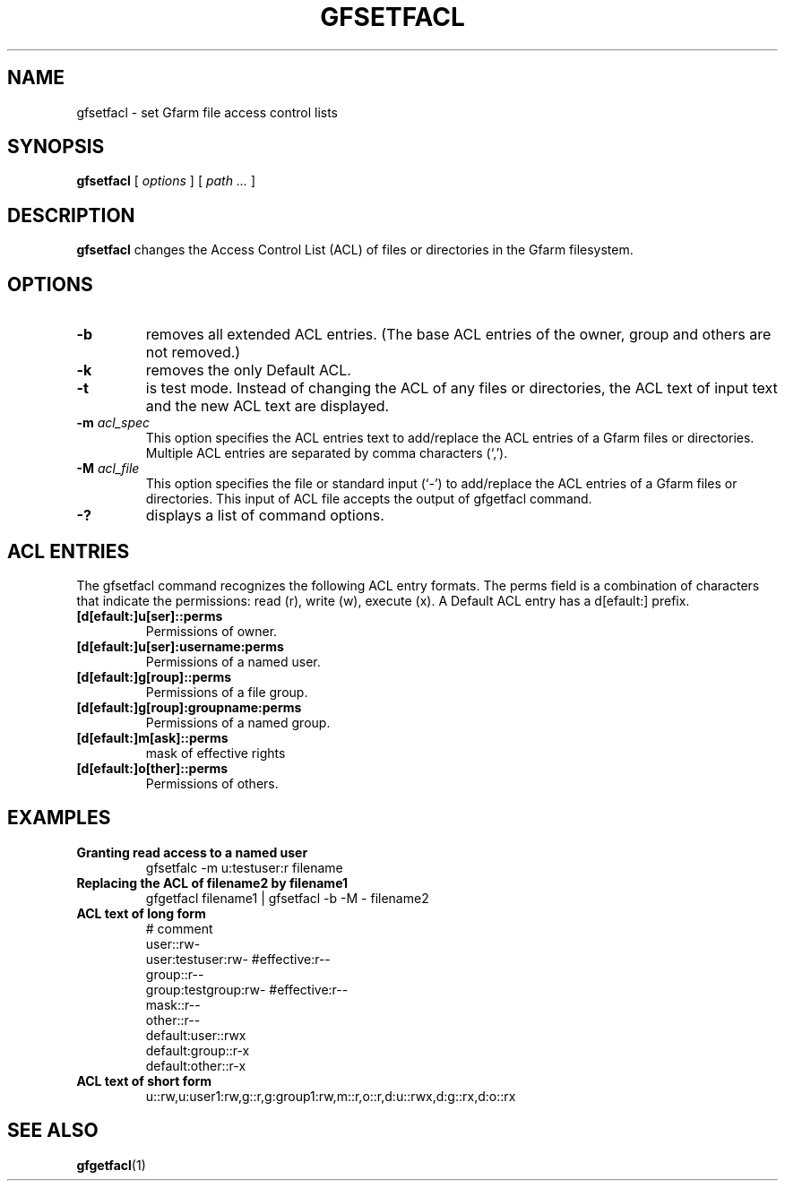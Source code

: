 .\" This manpage has been automatically generated by docbook2man 
.\" from a DocBook document.  This tool can be found at:
.\" <http://shell.ipoline.com/~elmert/comp/docbook2X/> 
.\" Please send any bug reports, improvements, comments, patches, 
.\" etc. to Steve Cheng <steve@ggi-project.org>.
.TH "GFSETFACL" "1" "04 February 2011" "Gfarm" ""

.SH NAME
gfsetfacl \- set Gfarm file access control lists
.SH SYNOPSIS

\fBgfsetfacl\fR [ \fB\fIoptions\fB\fR ] [ \fB\fIpath\fB\fR\fI ...\fR ]

.SH "DESCRIPTION"
.PP
\fBgfsetfacl\fR changes the Access Control List (ACL)
of files or directories in the Gfarm filesystem.
.SH "OPTIONS"
.TP
\fB-b\fR
removes all extended ACL entries. (The base ACL entries of the
owner, group and others are not removed.)
.TP
\fB-k\fR
removes the only Default ACL.
.TP
\fB-t\fR
is test mode. Instead of changing the ACL of any files or
directories, the ACL text of input text and the new ACL text are
displayed.
.TP
\fB-m \fIacl_spec\fB\fR
This option specifies the ACL entries text to add/replace the
ACL entries of a Gfarm files or directories. Multiple ACL entries are
separated by comma characters (`,').
.TP
\fB-M \fIacl_file\fB\fR
This option specifies the file or standard input (`-') to
add/replace the ACL entries of a Gfarm files or directories. This
input of ACL file accepts the output of gfgetfacl command.
.TP
\fB-?\fR
displays a list of command options.
.SH "ACL ENTRIES"
.PP
The gfsetfacl command recognizes the following ACL entry formats.  The
perms field is a combination of characters that indicate the
permissions: read (r), write (w), execute (x).  A Default ACL entry
has a d[efault:] prefix.
.TP
\fB[d[efault:]u[ser]::perms\fR
Permissions of owner.
.TP
\fB[d[efault:]u[ser]:username:perms\fR
Permissions of a named user.
.TP
\fB[d[efault:]g[roup]::perms\fR
Permissions of a file group.
.TP
\fB[d[efault:]g[roup]:groupname:perms\fR
Permissions of a named group.
.TP
\fB[d[efault:]m[ask]::perms\fR
mask of effective rights
.TP
\fB[d[efault:]o[ther]::perms\fR
Permissions of others.
.SH "EXAMPLES"
.TP
\fBGranting read access to a named user\fR
gfsetfalc -m u:testuser:r filename
.TP
\fBReplacing the ACL of filename2 by filename1\fR
gfgetfacl filename1 | gfsetfacl -b -M - filename2
.TP
\fBACL text of long form\fR
.nf
# comment
user::rw-
user:testuser:rw-       #effective:r--
group::r--
group:testgroup:rw-     #effective:r--
mask::r--
other::r--
default:user::rwx
default:group::r-x
default:other::r-x
.fi
.TP
\fBACL text of short form\fR
.nf
u::rw,u:user1:rw,g::r,g:group1:rw,m::r,o::r,d:u::rwx,d:g::rx,d:o::rx
.fi
.SH "SEE ALSO"
.PP
\fBgfgetfacl\fR(1)
